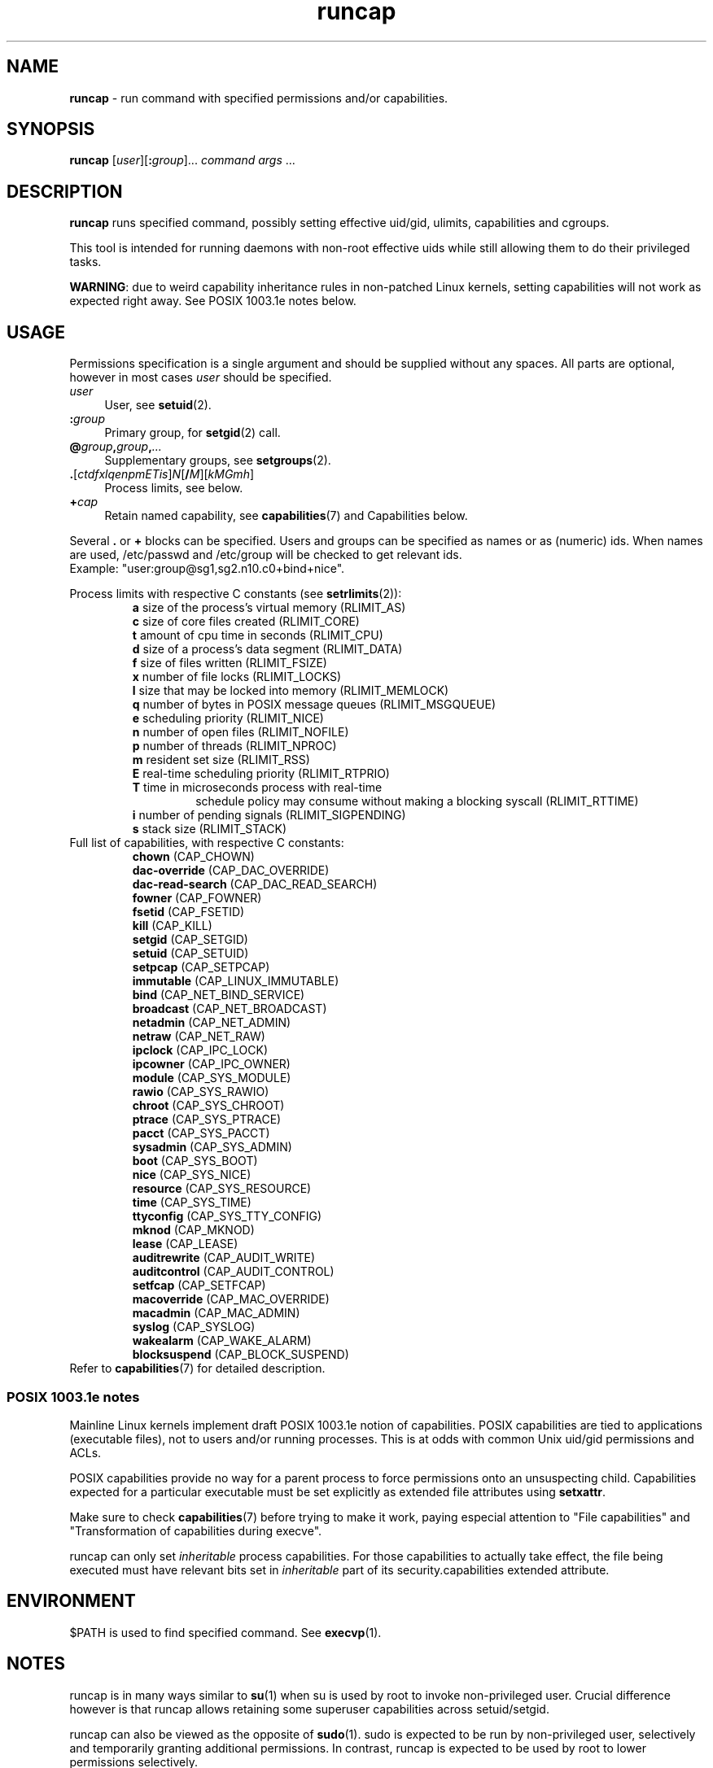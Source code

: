 .TH runcap 8
'''
.SH NAME
\fBruncap\fR \- run command with specified permissions and/or capabilities.
'''
.SH SYNOPSIS
\fBruncap\fR [\fIuser\fR][\fB:\fIgroup\fR]... \fIcommand\fR \fIargs\fR ...
'''
.SH DESCRIPTION
\fBruncap\fR runs specified command, possibly setting effective uid/gid,
ulimits, capabilities and cgroups.
.P
This tool is intended for running daemons with non-root effective
uids while still allowing them to do their privileged tasks.
.P
\fBWARNING\fR: due to weird capability inheritance rules in non-patched
Linux kernels, setting capabilities will not work as expected right away.
See POSIX 1003.1e notes below.
'''
.SH USAGE
Permissions specification is a single argument and should be supplied without
any spaces. All parts are optional, however in most cases \fIuser\fR should
be specified.
.IP "\fIuser\fR" 4
User, see \fBsetuid\fR(2).
.IP "\fB:\fIgroup\fR" 4
Primary group, for \fBsetgid\fR(2) call.
.IP "\fB@\fIgroup\fB,\fIgroup\fB,\fI...\fR" 4
Supplementary groups, see \fBsetgroups\fR(2).
.IP "\fB.\fR[\fIctdfxlqenpmETis\fR]\fIN\fR[\fB/\fIM\fR][\fIkMGmh\fR]" 4
Process limits, see below.
.IP "\fB+\fIcap\fR" 4
Retain named capability, see \fBcapabilities\fR(7) and Capabilities below.
.P
Several \fB.\fR or \fB+\fR blocks can be specified. Users and groups can be specified
as names or as (numeric) ids. When names are used, /etc/passwd and /etc/group will be
checked to get relevant ids.
.br
Example: "user:group@sg1,sg2.n10.c0+bind+nice".
.P
Process limits with respective C constants (see \fBsetrlimits\fR(2)):
.PD 0
.RS
.TP
\fBa\fR size of the process's virtual memory (RLIMIT_AS)
.TP
\fBc\fR size of core files created (RLIMIT_CORE)
.TP
\fBt\fR amount of cpu time in seconds (RLIMIT_CPU)
.TP
\fBd\fR size of a process's data segment (RLIMIT_DATA)
.TP
\fBf\fR size of files written (RLIMIT_FSIZE)
.TP
\fBx\fR number of file locks (RLIMIT_LOCKS)
.TP
\fBl\fR size that may be locked into memory (RLIMIT_MEMLOCK)
.TP
\fBq\fR number of bytes in POSIX message queues (RLIMIT_MSGQUEUE)
.TP
\fBe\fR scheduling priority (RLIMIT_NICE)
.TP
\fBn\fR number of open files (RLIMIT_NOFILE)
.TP
\fBp\fR number of threads (RLIMIT_NPROC)
.TP
\fBm\fR resident set size (RLIMIT_RSS)
.TP
\fBE\fR real-time scheduling priority (RLIMIT_RTPRIO)
.TP
\fBT\fR time in microseconds process with real-time
schedule policy may consume without making a blocking syscall (RLIMIT_RTTIME)
.TP
\fBi\fR number of pending signals (RLIMIT_SIGPENDING)
.TP
\fBs\fR stack size (RLIMIT_STACK)
.RE
.P
Full list of capabilities, with respective C constants:
.PD 0
.RS
'''
.TP
\fBchown\fR (CAP_CHOWN)
.TP
\fBdac-override\fR (CAP_DAC_OVERRIDE)
.TP
\fBdac-read-search\fR (CAP_DAC_READ_SEARCH)
.TP
\fBfowner\fR (CAP_FOWNER)
.TP
\fBfsetid\fR (CAP_FSETID)
.TP
\fBkill\fR (CAP_KILL)
.TP
\fBsetgid\fR (CAP_SETGID)
.TP
\fBsetuid\fR (CAP_SETUID)
.TP
\fBsetpcap\fR (CAP_SETPCAP)
.TP
\fBimmutable\fR (CAP_LINUX_IMMUTABLE)
.TP
\fBbind\fR (CAP_NET_BIND_SERVICE)
.TP
\fBbroadcast\fR (CAP_NET_BROADCAST)
.TP
\fBnetadmin\fR (CAP_NET_ADMIN)
.TP
\fBnetraw\fR (CAP_NET_RAW)
.TP
\fBipclock\fR (CAP_IPC_LOCK)
.TP
\fBipcowner\fR (CAP_IPC_OWNER)
.TP
\fBmodule\fR (CAP_SYS_MODULE)
.TP
\fBrawio\fR (CAP_SYS_RAWIO)
.TP
\fBchroot\fR (CAP_SYS_CHROOT)
.TP
\fBptrace\fR (CAP_SYS_PTRACE)
.TP
\fBpacct\fR (CAP_SYS_PACCT)
.TP
\fBsysadmin\fR (CAP_SYS_ADMIN)
.TP
\fBboot\fR (CAP_SYS_BOOT)
.TP
\fBnice\fR (CAP_SYS_NICE)
.TP
\fBresource\fR (CAP_SYS_RESOURCE)
.TP
\fBtime\fR (CAP_SYS_TIME)
.TP
\fBttyconfig\fR (CAP_SYS_TTY_CONFIG)
.TP
\fBmknod\fR (CAP_MKNOD)
.TP
\fBlease\fR (CAP_LEASE)
.TP
\fBauditrewrite\fR (CAP_AUDIT_WRITE)
.TP
\fBauditcontrol\fR (CAP_AUDIT_CONTROL)
.TP
\fBsetfcap\fR (CAP_SETFCAP)
.TP
\fBmacoverride\fR (CAP_MAC_OVERRIDE)
.TP
\fBmacadmin\fR (CAP_MAC_ADMIN)
.TP
\fBsyslog\fR (CAP_SYSLOG)
.TP
\fBwakealarm\fR (CAP_WAKE_ALARM)
.TP
\fBblocksuspend\fR (CAP_BLOCK_SUSPEND)
'''
.RE
.P
Refer to \fBcapabilities\fR(7) for detailed description.
.PD 1
.P
'''
.SS POSIX 1003.1e notes
Mainline Linux kernels implement draft POSIX 1003.1e notion of capabilities.
POSIX capabilities are tied to applications (executable files), not to users
and/or running processes. This is at odds with common Unix uid/gid permissions and ACLs.
.P
POSIX capabilities provide no way for a parent process to force permissions onto
an unsuspecting child. Capabilities expected for a particular executable
must be set explicitly as extended file attributes using \fBsetxattr\fR.
.P
Make sure to check \fBcapabilities\fR(7) before trying to make it work, paying especial
attention to "File capabilities" and "Transformation of capabilities during execve".
.P
runcap can only set \fIinheritable\fR process capabilities.
For those capabilities to actually take effect, the file being executed
must have relevant bits set in \fIinheritable\fR part of its security.capabilities
extended attribute.
'''
.SH ENVIRONMENT
$PATH is used to find specified command. See \fBexecvp\fR(1).
'''
.SH NOTES
runcap is in many ways similar to \fBsu\fR(1) when su is used by root
to invoke non-privileged user. Crucial difference however is that runcap
allows retaining some superuser capabilities across setuid/setgid.
.P
runcap can also be viewed as the opposite of \fBsudo\fR(1).
sudo is expected to be run by non-privileged user, selectively and temporarily
granting additional permissions. In contrast, runcap is expected
to be used by root to lower permissions selectively.
.P
runcap should never be installed suid root. In fact, since non-privileged users
have no capabilities to drop and can not change their effective uids
at will, runcap should not be made available to non-privileged users at all.
'''
.SH SEE ALSO
Similar utilities: \fBsu\fR(1), \fBsudo\fR(1), \fBrunuser\fR(1), \fBulimit\fR in \fBbash\fR(1),
\fBnice\fR(1), \fBcgexec\fR(1), \fBcapsh\fR(1).
.P
Syscalls: \fBsetresuid\fR(2), \fBsetresgid\fR(2), \fBsetrlimit\fR(2),
\fBsetpriority\fR(2), \fBcapset\fR(2), \fBexecve\fR(2).
.P
General concepts: \fBcredentials\fR(7), \fBcapabilities\fR(7),
.br
Documentation/cgroups/ from kernel source tree.
.P
File attributes: \fBattr\fR(5), \fBsetcap\fR(8), \fBsetxattr\fR(2).
